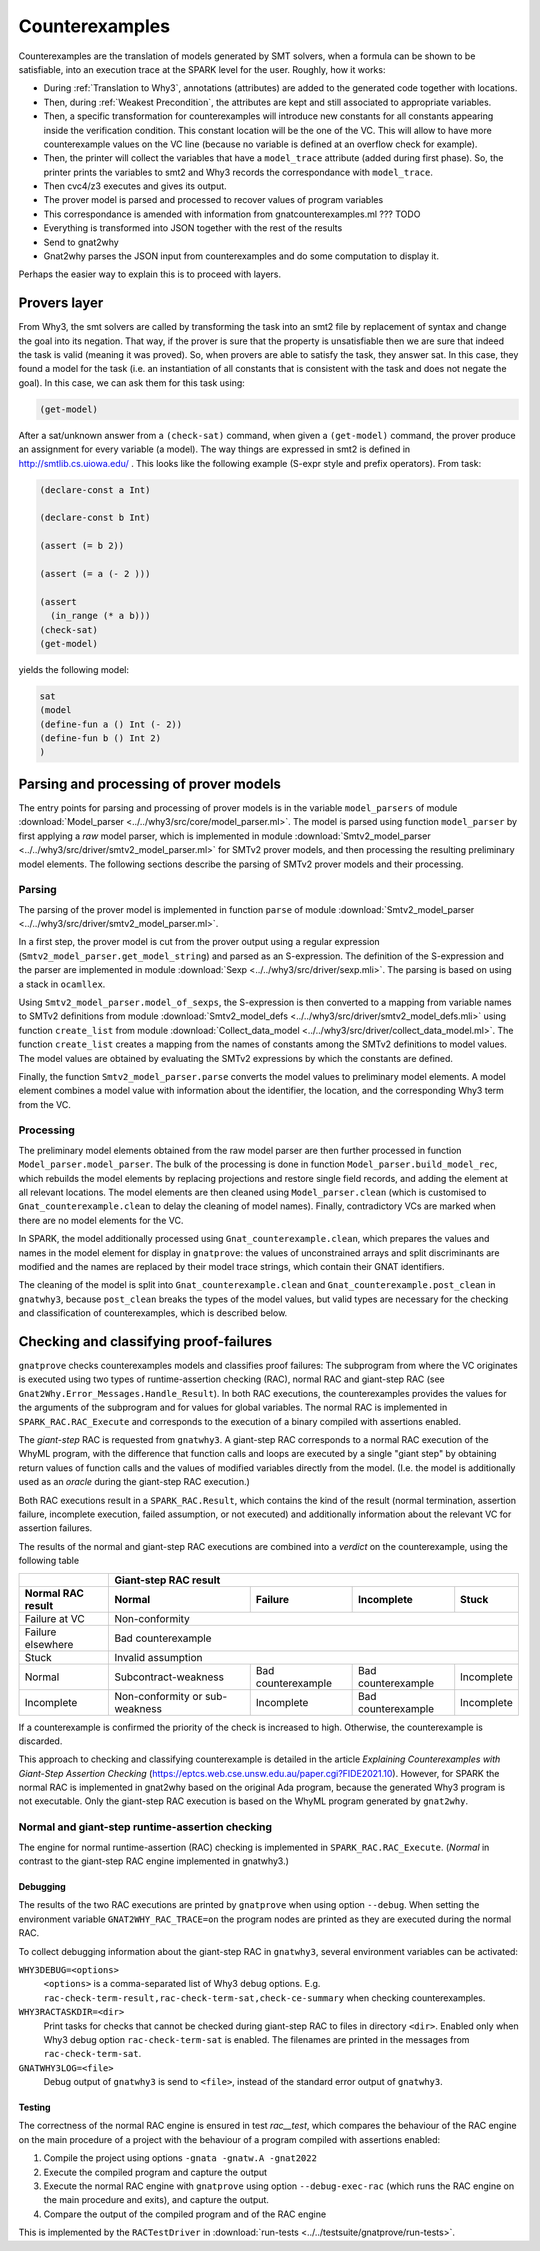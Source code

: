 ###############
Counterexamples
###############

Counterexamples are the translation of models generated by SMT solvers, when a
formula can be shown to be satisfiable, into an execution trace at the SPARK
level for the user. Roughly, how it works:

- During :ref:`Translation to Why3`, annotations (attributes) are added to the
  generated code together with locations.
- Then, during :ref:`Weakest Precondition`, the attributes are kept and still
  associated to appropriate variables.
- Then, a specific transformation for counterexamples will introduce new
  constants for all constants appearing inside the verification condition. This
  constant location will be the one of the VC. This will allow to have more
  counterexample values on the VC line (because no variable is defined at an
  overflow check for example).
- Then, the printer will collect the variables that have a ``model_trace``
  attribute (added during first phase). So, the printer prints the variables to
  smt2 and Why3 records the correspondance with ``model_trace``.
- Then cvc4/z3 executes and gives its output.
- The prover model is parsed and processed to recover values of program
  variables
- This correspondance is amended with information from gnatcounterexamples.ml
  ??? TODO
- Everything is transformed into JSON together with the rest of the results
- Send to gnat2why
- Gnat2why parses the JSON input from counterexamples and do some computation
  to display it.

Perhaps the easier way to explain this is to proceed with layers.

Provers layer
=============

From Why3, the smt solvers are called by transforming the task into an smt2
file by replacement of syntax and change the goal into its negation. That way,
if the prover is sure that the property is unsatisfiable then we are sure that
indeed the task is valid (meaning it was proved).
So, when provers are able to satisfy the task, they answer sat. In this case,
they found a model for the task (i.e. an instantiation of all constants that is
consistent with the task and does not negate the goal). In this case, we can
ask them for this task using:

.. TODO ??? Add smt2 language in pygments using the .el file availables online
.. code-block:: Ada

    (get-model)

After a sat/unknown answer from a ``(check-sat)`` command, when given a
``(get-model)`` command, the prover produce an assignment for every variable (a
model).
The way things are expressed in smt2 is defined in http://smtlib.cs.uiowa.edu/ .
This looks like the following example (S-expr style and prefix operators).
From task:

.. code-block:: Ada

    (declare-const a Int)

    (declare-const b Int)

    (assert (= b 2))

    (assert (= a (- 2 )))

    (assert
      (in_range (* a b)))
    (check-sat)
    (get-model)

yields the following model:

.. code-block:: Ada

     sat
     (model
     (define-fun a () Int (- 2))
     (define-fun b () Int 2)
     )


Parsing and processing of prover models
=======================================

The entry points for parsing and processing of prover models is in the variable
``model_parsers`` of module :download:`Model_parser
<../../why3/src/core/model_parser.ml>`. The model is parsed using function
``model_parser`` by first applying a *raw* model parser, which is implemented in
module :download:`Smtv2_model_parser
<../../why3/src/driver/smtv2_model_parser.ml>` for SMTv2 prover models, and then
processing the resulting preliminary model elements. The following sections
describe the parsing of SMTv2 prover models and their processing.

..
   Here is an overview of the parsing and processing:

   - ``Model_parser.model_parse : string -> Model_parser.model``

     - ``Smtv2_model_parser.parse : string -> Model_parser.model_element list``

       - ``get_model_string : string -> string``

       - ``parse_sexps : string -> Sexp.sexp``

       - ``model_of_sexps : Sexp.sexp -> Smtv2_model_defs.definition Mstr.t``

       - ``Collect_data_model.create_list : Smtv2_model_defs.definition Mstr.t -> Model_parser.model_value Mstr.t``

       - create preliminary model elements ``Model_parser.model_value Mstr.t -> Model_parser.model_element list``

     - ``build_model_rec : Model_parser.model_element list -> Model_parser.model_files``

       - process and filter model elements ``build_model_rec:process_me : model_element -> model_element option``

       - add model elements at relevant locations ``build_model_rec:add_model_elt``

     - clean elements in the model files using ``Model_parser.clean``

     - ``handle_contradictory_vc : model_files -> model_files``

     - complete model ``model_files -> model``

Parsing
-------

The parsing of the prover model is implemented in function ``parse`` of module
:download:`Smtv2_model_parser <../../why3/src/driver/smtv2_model_parser.ml>`.

In a first step, the prover model is cut from the prover output using a regular
expression (``Smtv2_model_parser.get_model_string``) and parsed as an
S-expression. The definition of the S-expression and the parser are implemented
in module :download:`Sexp <../../why3/src/driver/sexp.mli>`. The parsing is
based on using a stack in ``ocamllex``.

Using ``Smtv2_model_parser.model_of_sexps``, the S-expression is then converted
to a mapping from variable names to SMTv2 definitions from module
:download:`Smtv2_model_defs <../../why3/src/driver/smtv2_model_defs.mli>` using
function ``create_list`` from module :download:`Collect_data_model
<../../why3/src/driver/collect_data_model.ml>`. The function ``create_list``
creates a mapping from the names of constants among the SMTv2 definitions to
model values. The model values are obtained by evaluating the SMTv2 expressions
by which the constants are defined.

Finally, the function ``Smtv2_model_parser.parse`` converts the model values to
preliminary model elements. A model element combines a model value with
information about the identifier, the location, and the corresponding Why3 term
from the VC.

Processing
----------

The preliminary model elements obtained from the raw model parser are then
further processed in function ``Model_parser.model_parser``. The bulk of the
processing is done in function ``Model_parser.build_model_rec``, which rebuilds
the model elements by replacing projections and restore single field records,
and adding the element at all relevant locations. The model elements are then
cleaned using ``Model_parser.clean`` (which is customised to
``Gnat_counterexample.clean`` to delay the cleaning of model names). Finally,
contradictory VCs are marked when there are no model elements for the VC.

In SPARK, the model additionally processed using ``Gnat_counterexample.clean``,
which prepares the values and names in the model element for display in
``gnatprove``: the values of unconstrained arrays and split discriminants are
modified and the names are replaced by their model trace strings, which contain
their GNAT identifiers.

The cleaning of the model is split into ``Gnat_counterexample.clean`` and
``Gnat_counterexample.post_clean`` in ``gnatwhy3``, because ``post_clean``
breaks the types of the model values, but valid types are necessary for the
checking and classification of counterexamples, which is described below.

Checking and classifying proof-failures
=======================================

``gnatprove`` checks counterexamples models and classifies proof failures: The
subprogram from where the VC originates is executed using two types of
runtime-assertion checking (RAC), normal RAC and giant-step RAC (see
``Gnat2Why.Error_Messages.Handle_Result``). In both RAC executions, the
counterexamples provides the values for the arguments of the subprogram and for
values for global variables. The normal RAC is implemented in
``SPARK_RAC.RAC_Execute`` and corresponds to the execution of a binary compiled
with assertions enabled.

The *giant-step* RAC is requested from ``gnatwhy3``. A giant-step
RAC corresponds to a normal RAC execution of the WhyML program, with the
difference that function calls and loops are executed by a single "giant step"
by obtaining return values of function calls and the values of modified
variables directly from the model. (I.e. the model is additionally used as an
*oracle* during the giant-step RAC execution.)

Both RAC executions result in a ``SPARK_RAC.Result``, which contains the kind of
the result (normal termination, assertion failure, incomplete execution, failed
assumption, or not executed) and additionally information about the relevant VC
for assertion failures.

The results of the normal and giant-step RAC executions are combined into a
*verdict* on the counterexample, using the following table


================= ============================== ====================== ================== ==========
\                                                     Giant-step RAC result
----------------- -----------------------------------------------------------------------------------
Normal RAC result Normal                         Failure                Incomplete         Stuck
================= ============================== ====================== ================== ==========
Failure at VC                                         Non-conformity
----------------- -----------------------------------------------------------------------------------
Failure elsewhere                                   Bad counterexample
----------------- -----------------------------------------------------------------------------------
Stuck                                               Invalid assumption
----------------- -----------------------------------------------------------------------------------
Normal            Subcontract-weakness           Bad counterexample     Bad counterexample Incomplete
Incomplete        Non-conformity or sub-weakness Incomplete             Bad counterexample Incomplete
================= ============================== ====================== ================== ==========

If a counterexample is confirmed the priority of the check is increased to high.
Otherwise, the counterexample is discarded.

This approach to checking and classifying counterexample is detailed in the
article *Explaining Counterexamples with Giant-Step Assertion Checking*
(https://eptcs.web.cse.unsw.edu.au/paper.cgi?FIDE2021.10). However, for SPARK
the normal RAC is implemented in gnat2why based on the original Ada program,
because the generated Why3 program is not executable. Only the giant-step RAC
execution is based on the WhyML program generated by ``gnat2why``.

Normal and giant-step runtime-assertion checking
------------------------------------------------

The engine for normal runtime-assertion (RAC) checking is implemented in
``SPARK_RAC.RAC_Execute``. (*Normal* in contrast to the giant-step RAC engine
implemented in gnatwhy3.)

Debugging
~~~~~~~~~

The results of the two RAC executions are printed by ``gnatprove`` when using
option ``--debug``. When setting the environment variable
``GNAT2WHY_RAC_TRACE=on`` the program nodes are printed as they are executed
during the normal RAC.

To collect debugging information about the giant-step RAC in ``gnatwhy3``,
several environment variables can be activated:

``WHY3DEBUG=<options>``
    ``<options>`` is a comma-separated list of Why3 debug options. E.g.
    ``rac-check-term-result,rac-check-term-sat,check-ce-summary`` when checking
    counterexamples.

``WHY3RACTASKDIR=<dir>``
    Print tasks for checks that cannot be checked during giant-step RAC to files
    in directory ``<dir>``. Enabled only when Why3 debug option
    ``rac-check-term-sat`` is enabled. The filenames are printed in the messages
    from ``rac-check-term-sat``.

``GNATWHY3LOG=<file>``
    Debug output of ``gnatwhy3`` is send to ``<file>``, instead of the standard
    error output of ``gnatwhy3``.

Testing
~~~~~~~

The correctness of the normal RAC engine is ensured in test `rac__test`, which
compares the behaviour of the RAC engine on the main procedure of a project with
the behaviour of a program compiled with assertions enabled:

1. Compile the project using options ``-gnata -gnatw.A -gnat2022``

2. Execute the compiled program and capture the output

3. Execute the normal RAC engine with ``gnatprove`` using option
   ``--debug-exec-rac`` (which runs the RAC engine on the main procedure and
   exits), and capture the output.

4. Compare the output of the compiled program and of the RAC engine

This is implemented by the ``RACTestDriver`` in
:download:`run-tests <../../testsuite/gnatprove/run-tests>`.
